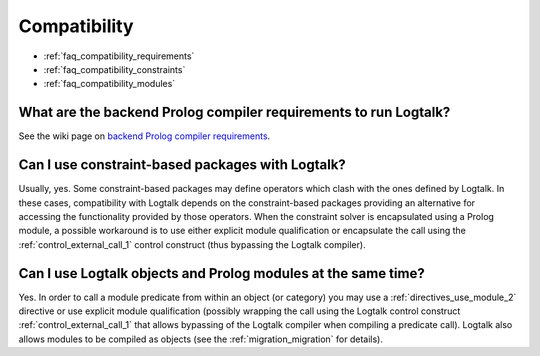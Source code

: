 
.. _faq_compatibility:

Compatibility
=============

* :ref:`faq_compatibility_requirements`
* :ref:`faq_compatibility_constraints`
* :ref:`faq_compatibility_modules`

.. _faq_compatibility_requirements:

What are the backend Prolog compiler requirements to run Logtalk?
-----------------------------------------------------------------

See the wiki page on `backend Prolog compiler requirements <https://github.com/LogtalkDotOrg/logtalk3/wiki/Backend-Prolog-compiler-requirements>`_.

.. _faq_compatibility_constraints:

Can I use constraint-based packages with Logtalk?
-------------------------------------------------

Usually, yes. Some constraint-based packages may define operators
which clash with the ones defined by Logtalk. In these cases,
compatibility with Logtalk depends on the constraint-based packages
providing an alternative for accessing the functionality provided by
those operators. When the constraint solver is encapsulated using a
Prolog module, a possible workaround is to use either explicit module
qualification or encapsulate the call using the :ref:`control_external_call_1`
control construct (thus bypassing the Logtalk compiler).

.. _faq_compatibility_modules:

Can I use Logtalk objects and Prolog modules at the same time?
--------------------------------------------------------------

Yes. In order to call a module predicate from within an object (or category)
you may use a :ref:`directives_use_module_2` directive or use explicit
module qualification (possibly wrapping the call using the Logtalk
control construct :ref:`control_external_call_1` that allows bypassing of
the Logtalk compiler when compiling a predicate call). Logtalk also allows
modules to be compiled as objects (see the :ref:`migration_migration`
for details).
